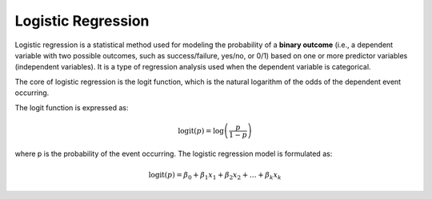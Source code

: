 Logistic Regression
===================

Logistic regression is a statistical method used for modeling the probability
of a **binary outcome** (i.e., a dependent variable with two possible outcomes,
such as success/failure, yes/no, or 0/1) based on one or more predictor
variables (independent variables). It is a type of regression analysis used
when the dependent variable is categorical.

The core of logistic regression is the logit function, which is the natural
logarithm of the odds of the dependent event occurring.

The logit function is expressed as:

.. math::

  \text{logit}(p) = \log\left(\dfrac{p}{1 - p}\right)

where p is the probability of the event occurring. The logistic regression
model is formulated as:

.. math::

  \text{logit}(p) = \beta_0 + \beta_1 x_1 + \beta_2 x_2 + \dots + \beta_k x_k
